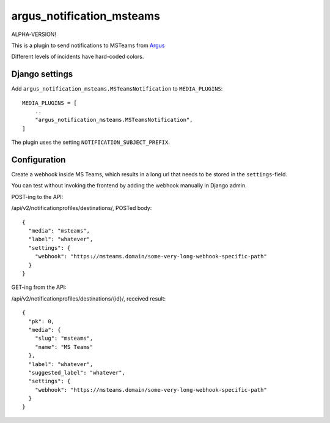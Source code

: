 argus_notification_msteams
==========================

ALPHA-VERSION!

This is a plugin to send notifications to MSTeams from
`Argus <https://github.com/Uninett/argus-server>`_

Different levels of incidents have hard-coded colors.

Django settings
---------------

Add ``argus_notification_msteams.MSTeamsNotification`` to ``MEDIA_PLUGINS``::

    MEDIA_PLUGINS = [
        ..
        "argus_notification_msteams.MSTeamsNotification",
    ]

The plugin uses the setting ``NOTIFICATION_SUBJECT_PREFIX``.

Configuration
-------------

Create a webhook inside MS Teams, which results in a long url that needs to be
stored in the ``settings``-field.

You can test without invoking the frontend by adding the webhook manually in
Django admin.

POST-ing to the API:

/api/v2/notificationprofiles/destinations/, POSTed body::

    {
      "media": "msteams",
      "label": "whatever",
      "settings": {
        "webhook": "https://msteams.domain/some-very-long-webhook-specific-path"
      }
    }

GET-ing from the API:

/api/v2/notificationprofiles/destinations/{id}/, received result::

  {
    "pk": 0,
    "media": {
      "slug": "msteams",
      "name": "MS Teams"
    },
    "label": "whatever",
    "suggested_label": "whatever",
    "settings": {
      "webhook": "https://msteams.domain/some-very-long-webhook-specific-path"
    }
  }
